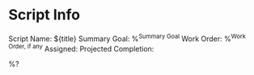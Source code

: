 * Script Info
Script Name: ${title}
Summary Goal: %^{Summary Goal}
Work Order: %^{Work Order, if any}
Assigned: 
Projected Completion: 

%?
